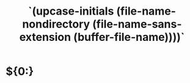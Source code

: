 #+TITLE: `(upcase-initials (file-name-nondirectory (file-name-sans-extension (buffer-file-name))))`

* ${0:}
